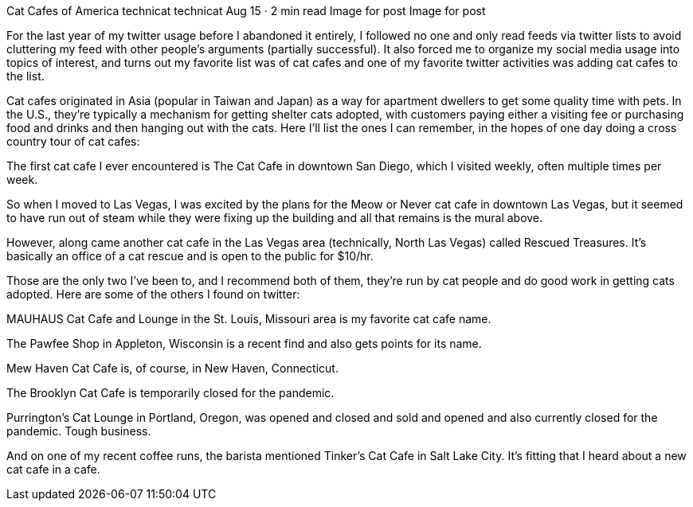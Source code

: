 Cat Cafes of America
technicat
technicat
Aug 15 · 2 min read
Image for post
Image for post

For the last year of my twitter usage before I abandoned it entirely, I followed no one and only read feeds via twitter lists to avoid cluttering my feed with other people’s arguments (partially successful). It also forced me to organize my social media usage into topics of interest, and turns out my favorite list was of cat cafes and one of my favorite twitter activities was adding cat cafes to the list.

Cat cafes originated in Asia (popular in Taiwan and Japan) as a way for apartment dwellers to get some quality time with pets. In the U.S., they’re typically a mechanism for getting shelter cats adopted, with customers paying either a visiting fee or purchasing food and drinks and then hanging out with the cats. Here I’ll list the ones I can remember, in the hopes of one day doing a cross country tour of cat cafes:

The first cat cafe I ever encountered is The Cat Cafe in downtown San Diego, which I visited weekly, often multiple times per week.

So when I moved to Las Vegas, I was excited by the plans for the Meow or Never cat cafe in downtown Las Vegas, but it seemed to have run out of steam while they were fixing up the building and all that remains is the mural above.

However, along came another cat cafe in the Las Vegas area (technically, North Las Vegas) called Rescued Treasures. It’s basically an office of a cat rescue and is open to the public for $10/hr.

Those are the only two I’ve been to, and I recommend both of them, they’re run by cat people and do good work in getting cats adopted. Here are some of the others I found on twitter:

MAUHAUS Cat Cafe and Lounge in the St. Louis, Missouri area is my favorite cat cafe name.

The Pawfee Shop in Appleton, Wisconsin is a recent find and also gets points for its name.

Mew Haven Cat Cafe is, of course, in New Haven, Connecticut.

The Brooklyn Cat Cafe is temporarily closed for the pandemic.

Purrington’s Cat Lounge in Portland, Oregon, was opened and closed and sold and opened and also currently closed for the pandemic. Tough business.

And on one of my recent coffee runs, the barista mentioned Tinker’s Cat Cafe in Salt Lake City. It’s fitting that I heard about a new cat cafe in a cafe.
